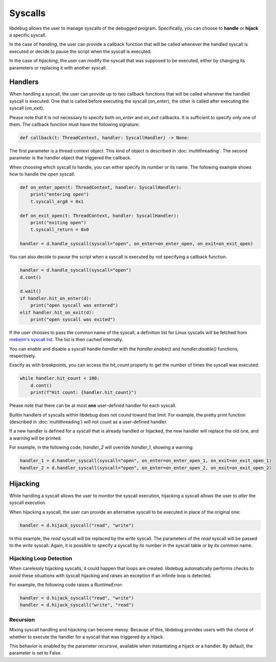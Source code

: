 Syscalls
========

libdebug allows the user to manage syscalls of the debugged program. Specifically, you can choose to **handle** or **hijack** a specific syscall.

In the case of *handling*, the user can provide a callback function that will be called whenever the handled syscall is executed or decide to pause the script when the syscall is executed.

In the case of *hijacking*, the user can modify the syscall that was supposed to be executed, either by changing its parameters or replacing it with another syscall.

Handlers
-------
When handling a syscall, the user can provide up to two callback functions that will be called whenever the handled syscall is executed. One that is called before executing the syscall (`on_enter`), the other is called after executing the syscall (`on_exit`).

Please note that it is not necessary to specify both `on_enter` and `on_exit` callbacks. It is sufficient to specify only one of them. The callback function must have the following signature:

.. code-block:: python

    def callback(t: ThreadContext, handler: SyscallHandler) -> None:

The first parameter is a thread context object. This kind of object is described in :doc:`multithreading`.
The second parameter is the handler object that triggered the callback. 

When choosing which syscall to handle, you can either specify its number or its name. The following example shows how to handle the `open` syscall:

.. code-block:: python

    def on_enter_open(t: ThreadContext, handler: SyscallHandler):
        print("entering open")
        t.syscall_arg0 = 0x1

    def on_exit_open(t: ThreadContext, handler: SyscallHandler):
        print("exiting open")
        t.syscall_return = 0x0

    handler = d.handle_syscall(syscall="open", on_enter=on_enter_open, on_exit=on_exit_open)

You can also decide to pause the script when a syscall is executed by not specifying a callback function.

.. code-block:: python

    handler = d.handle_syscall(syscall="open")
    d.cont()

    d.wait()
    if handler.hit_on_enter(d):
        print("open syscall was entered")
    elif handler.hit_on_exit(d):
        print("open syscall was exited")

If the user chooses to pass the common name of the syscall, a definition list for Linux syscalls will be fetched from `mebeim's syscall list <https://syscalls.mebeim.net>`__. The list is then cached internally. 

You can enable and disable a syscall handle `handler` with the `handler.enable()` and `handler.disable()` functions, respectively.

Exactly as with breakpoints, you can access the `hit_count` property to get the number of times the syscall was executed:

.. code-block:: python

    while handler.hit_count < 100:
        d.cont()
        print(f"Hit count: {handler.hit_count}")

Please note that there can be at most **one** user-defined handler for each syscall.

Builtin handlers of syscalls within libdebug does not cound toward that limit. For example, the pretty print function (described in :doc:`multithreading`) will not count as a user-defined handler.

If a new handler is defined for a syscall that is already handled or hijacked, the new handler will replace the old one, and a warning will be printed.

For example, in the following code, `handler_2` will override `handler_1`, showing a warning:

.. code-block:: python

    handler_1 = d.handler_syscall(syscall="open", on_enter=on_enter_open_1, on_exit=on_exit_open_1)
    handler_2 = d.handler_syscall(syscall="open", on_enter=on_enter_open_2, on_exit=on_exit_open_2)

Hijacking
---------

While handling a syscall allows the user to monitor the syscall execution, hijacking a syscall allows the user to *alter* the syscall execution. 

When hijacking a syscall, the user can provide an alternative syscall to be executed in place of the original one:

.. code-block:: python

    handler = d.hijack_syscall("read", "write")

In this example, the `read` syscall will be replaced by the `write` syscall. The parameters of the `read` syscall will be passed to the `write` syscall.
Again, it is possible to specify a syscall by its number in the syscall table or by its common name.

Hijacking Loop Detection
^^^^^^^^^^^^^^^^^^^^^^^^

When carelessly hijacking syscalls, it could happen that loops are created. libdebug automatically performs checks to avoid these situations with syscall hijacking and raises an exception if an infinite loop is detected.

For example, the following code raises a `RuntimeError`:

.. code-block:: python

    handler = d.hijack_syscall("read", "write")
    handler = d.hijack_syscall("write", "read")


Recursion
^^^^^^^^^^^^^^
Mixing syscall handling and hijacking can become messy. Because of this, libdebug provides users with the choice of whether to execute the handler for a syscall that was triggered *by* a hijack.

This behavior is enabled by the parameter `recursive`, available when instantiating a hijack or a handler. By default, the parameter is set to False.